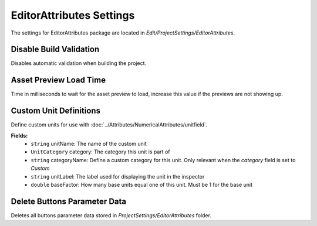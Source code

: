EditorAttributes Settings
=========================

The settings for EditorAttributes package are located in `Edit/ProjectSettings/EditorAttributes`.

Disable Build Validation
------------------------

Disables automatic validation when building the project.

Asset Preview Load Time
-----------------------

Time in milliseconds to wait for the asset preview to load, increase this value if the previews are not showing up.

Custom Unit Definitions
-----------------------

Define custom units for use with :doc:`../Attributes/NumericalAttributes/unitfield`.

**Fields:**
	- ``string`` unitName: The name of the custom unit
	- ``UnitCategory`` category: The category this unit is part of
	- ``string`` categoryName: Define a custom category for this unit. Only relevant when the `category` field is set to `Custom`
	- ``string`` unitLabel: The label used for displaying the unit in the inspector
	- ``double`` baseFactor: How many base units equal one of this unit. Must be 1 for the base unit

Delete Buttons Parameter Data
-----------------------------

Deletes all buttons parameter data stored in `ProjectSettings/EditorAttributes` folder.
